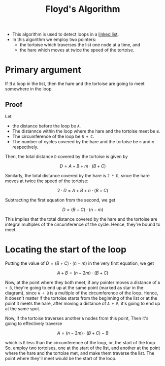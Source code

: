 :PROPERTIES:
:ID:       b56836d5-2932-476d-b2a2-18c5c3192fbf
:END:
#+title: Floyd's Algorithm

- This algorithm is used to detect loops in a [[id:58e01dcb-3b38-41dc-852d-777a5ec4cd2a][linked list]].
- In this algorithm we employ two pointers:
  - the tortoise which traverses the list one node at a time, and
  - the hare which moves at twice the speed of the tortoise.

* Primary argument
If \exist a loop in the list, then the hare and the tortoise are going to meet somewhere in the loop.

** Proof
#+attr_html: :width 500px
[[../assets/hare-tortoise.png]]

Let
- the distance before the loop be =A=.
- The distannce within the loop where the hare and the tortoise meet be =B=.
- The circumference of the loop be =B + C=.
- The number of cycles covered by the hare and the tortoise be =n= and =m= respectively.

Then, the total distance =D= covered by the tortoise is given by

\[
D = A + B + m \cdot (B + C)
\]

Similarly, the total distance covered by the hare is =2 * D=, since the hare moves at twice the speed of the tortoise:

\[
2 \cdot D = A + B + n \cdot (B + C)
\]

Subtracting the first equation from the second, we get

\[
D = (B + C) \cdot (n - m)
\]

This implies that the total distance covered by the hare and the tortoise are integral multiples of the circumference of the cycle. Hence, they're bound to meet.

* Locating the start of the loop
Putting the value of $D = (B + C) \cdot (n - m)$ in the very first equation, we get

\[
A + B = (n - 2m) \cdot (B + C)
\]

Now, at the point where they both meet, if any pointer moves a distance of =A + B=, they're going to end up at the same point (marked as star in the diagram), since =A + B= is a multiple of the circumference of the loop. Hence, it doesn't matter if the tortoise starts from the beginning of the list or at the point it meets the hare, after moving a distance of =A + B=, it's going to end up at the same spot.

Now, if the tortoise traverses another =A= nodes from this point, Then it's going to effectively traverse

\[
A = (n - 2m) \cdot (B + C) - B
\]

which is =B= less than the circumference of the loop, or, the start of the loop. So, employ two tortoises, one at the start of the list, and another at the point where the hare and the tortoise met, and make them traverse the list. The point where they'll meet would be the start of the loop.
